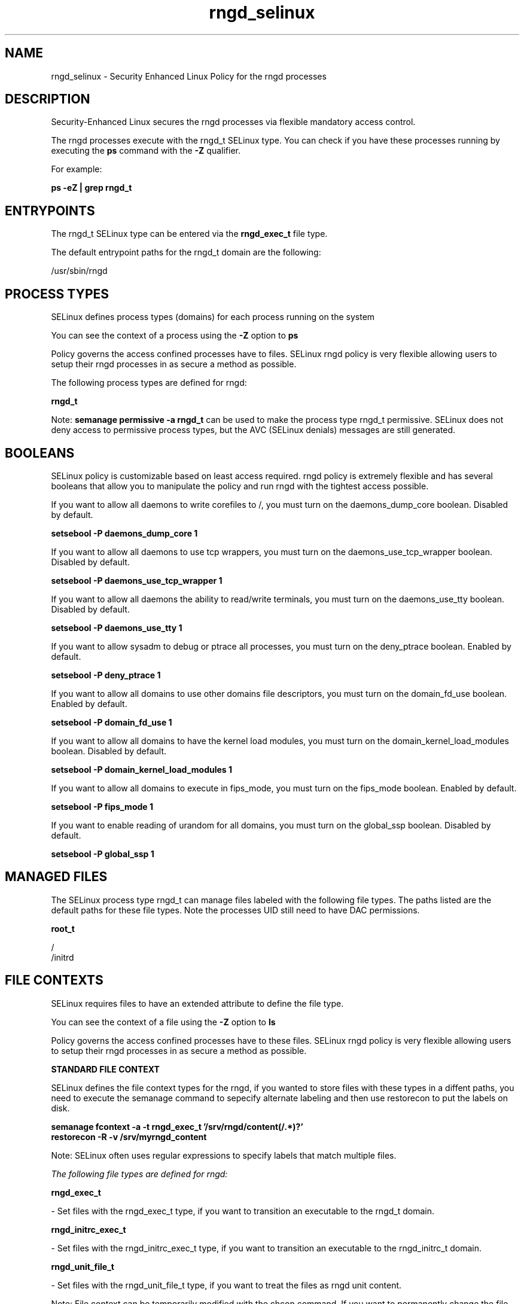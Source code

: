 .TH  "rngd_selinux"  "8"  "13-01-16" "rngd" "SELinux Policy documentation for rngd"
.SH "NAME"
rngd_selinux \- Security Enhanced Linux Policy for the rngd processes
.SH "DESCRIPTION"

Security-Enhanced Linux secures the rngd processes via flexible mandatory access control.

The rngd processes execute with the rngd_t SELinux type. You can check if you have these processes running by executing the \fBps\fP command with the \fB\-Z\fP qualifier.

For example:

.B ps -eZ | grep rngd_t


.SH "ENTRYPOINTS"

The rngd_t SELinux type can be entered via the \fBrngd_exec_t\fP file type.

The default entrypoint paths for the rngd_t domain are the following:

/usr/sbin/rngd
.SH PROCESS TYPES
SELinux defines process types (domains) for each process running on the system
.PP
You can see the context of a process using the \fB\-Z\fP option to \fBps\bP
.PP
Policy governs the access confined processes have to files.
SELinux rngd policy is very flexible allowing users to setup their rngd processes in as secure a method as possible.
.PP
The following process types are defined for rngd:

.EX
.B rngd_t
.EE
.PP
Note:
.B semanage permissive -a rngd_t
can be used to make the process type rngd_t permissive. SELinux does not deny access to permissive process types, but the AVC (SELinux denials) messages are still generated.

.SH BOOLEANS
SELinux policy is customizable based on least access required.  rngd policy is extremely flexible and has several booleans that allow you to manipulate the policy and run rngd with the tightest access possible.


.PP
If you want to allow all daemons to write corefiles to /, you must turn on the daemons_dump_core boolean. Disabled by default.

.EX
.B setsebool -P daemons_dump_core 1

.EE

.PP
If you want to allow all daemons to use tcp wrappers, you must turn on the daemons_use_tcp_wrapper boolean. Disabled by default.

.EX
.B setsebool -P daemons_use_tcp_wrapper 1

.EE

.PP
If you want to allow all daemons the ability to read/write terminals, you must turn on the daemons_use_tty boolean. Disabled by default.

.EX
.B setsebool -P daemons_use_tty 1

.EE

.PP
If you want to allow sysadm to debug or ptrace all processes, you must turn on the deny_ptrace boolean. Enabled by default.

.EX
.B setsebool -P deny_ptrace 1

.EE

.PP
If you want to allow all domains to use other domains file descriptors, you must turn on the domain_fd_use boolean. Enabled by default.

.EX
.B setsebool -P domain_fd_use 1

.EE

.PP
If you want to allow all domains to have the kernel load modules, you must turn on the domain_kernel_load_modules boolean. Disabled by default.

.EX
.B setsebool -P domain_kernel_load_modules 1

.EE

.PP
If you want to allow all domains to execute in fips_mode, you must turn on the fips_mode boolean. Enabled by default.

.EX
.B setsebool -P fips_mode 1

.EE

.PP
If you want to enable reading of urandom for all domains, you must turn on the global_ssp boolean. Disabled by default.

.EX
.B setsebool -P global_ssp 1

.EE

.SH "MANAGED FILES"

The SELinux process type rngd_t can manage files labeled with the following file types.  The paths listed are the default paths for these file types.  Note the processes UID still need to have DAC permissions.

.br
.B root_t

	/
.br
	/initrd
.br

.SH FILE CONTEXTS
SELinux requires files to have an extended attribute to define the file type.
.PP
You can see the context of a file using the \fB\-Z\fP option to \fBls\bP
.PP
Policy governs the access confined processes have to these files.
SELinux rngd policy is very flexible allowing users to setup their rngd processes in as secure a method as possible.
.PP

.PP
.B STANDARD FILE CONTEXT

SELinux defines the file context types for the rngd, if you wanted to
store files with these types in a diffent paths, you need to execute the semanage command to sepecify alternate labeling and then use restorecon to put the labels on disk.

.B semanage fcontext -a -t rngd_exec_t '/srv/rngd/content(/.*)?'
.br
.B restorecon -R -v /srv/myrngd_content

Note: SELinux often uses regular expressions to specify labels that match multiple files.

.I The following file types are defined for rngd:


.EX
.PP
.B rngd_exec_t
.EE

- Set files with the rngd_exec_t type, if you want to transition an executable to the rngd_t domain.


.EX
.PP
.B rngd_initrc_exec_t
.EE

- Set files with the rngd_initrc_exec_t type, if you want to transition an executable to the rngd_initrc_t domain.


.EX
.PP
.B rngd_unit_file_t
.EE

- Set files with the rngd_unit_file_t type, if you want to treat the files as rngd unit content.


.PP
Note: File context can be temporarily modified with the chcon command.  If you want to permanently change the file context you need to use the
.B semanage fcontext
command.  This will modify the SELinux labeling database.  You will need to use
.B restorecon
to apply the labels.

.SH "COMMANDS"
.B semanage fcontext
can also be used to manipulate default file context mappings.
.PP
.B semanage permissive
can also be used to manipulate whether or not a process type is permissive.
.PP
.B semanage module
can also be used to enable/disable/install/remove policy modules.

.B semanage boolean
can also be used to manipulate the booleans

.PP
.B system-config-selinux
is a GUI tool available to customize SELinux policy settings.

.SH AUTHOR
This manual page was auto-generated using
.B "sepolicy manpage"
by Dan Walsh.

.SH "SEE ALSO"
selinux(8), rngd(8), semanage(8), restorecon(8), chcon(1), sepolicy(8)
, setsebool(8)